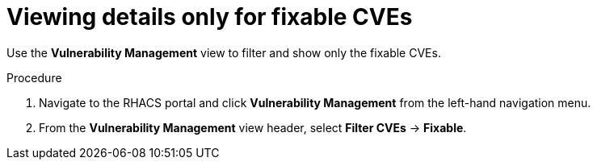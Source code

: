 // Module included in the following assemblies:
//
// * operating/manage-vulnerabilities.adoc
:_module-type: PROCEDURE
[id="view-details-only-for-fixable-cves_{context}"]
= Viewing details only for fixable CVEs

[role="_abstract"]
Use the *Vulnerability Management* view to filter and show only the fixable CVEs.

.Procedure

. Navigate to the RHACS portal and click *Vulnerability Management* from the left-hand navigation menu.
. From the *Vulnerability Management* view header, select *Filter CVEs* -> *Fixable*.
